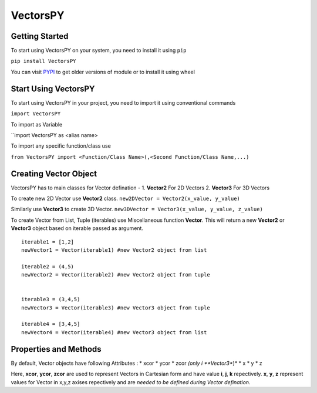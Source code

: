 ***********
VectorsPY
***********

Getting Started
###############

To start using VectorsPY on your system, you need to install it using ``pip``

``pip install VectorsPY``

You can visit `PYPI <https://pypi.org/project/VectorsPY/>`_ to get older versions of module or to install it using wheel


Start Using VectorsPY
#####################

To start using VectorsPY in your project, you need to import it using conventional commands

``import VectorsPY``

To import as Variable 

``import VectorsPY as <alias name>

To import any specific function/class use

``from VectorsPY import <Function/Class Name>(,<Second Function/Class Name,...)``

Creating Vector Object
#######################

VectorsPY has to main classes for Vector defination - 
1. **Vector2** For 2D Vectors
2. **Vector3** For 3D Vectors

To create new 2D Vector use **Vector2** class.
``new2DVector = Vector2(x_value, y_value)``

Similarly use **Vector3** to create 3D Vector.
``new3DVector = Vector3(x_value, y_value, z_value)``


To create Vector from List, Tuple (iterables) use Miscellaneous function **Vector**. This will return a new **Vector2** or **Vector3** object based on iterable passed as argument.
::
    iterable1 = [1,2] 
    newVector1 = Vector(iterable1) #new Vector2 object from list

    iterable2 = (4,5)
    newVector2 = Vector(iterable2) #new Vector2 object from tuple


    iterable3 = (3,4,5)
    newVector3 = Vector(iterable3) #new Vector3 object from tuple

    iterable4 = [3,4,5]
    newVector4 = Vector(iterable4) #new Vector3 object from list

Properties and Methods
########################

By default, Vector objects have following Attributes :
* xcor 
* ycor
* zcor *(only i **Vector3**)*
* x
* y
* z

Here, **xcor**, **ycor**, **zcor** are used to represent Vectors in Cartesian form and have value 
**i**, **j**, **k** repectively.
**x**, **y**, **z** represent values for Vector in x,y,z axises repectively and are *needed to be defined during Vector defination*.
